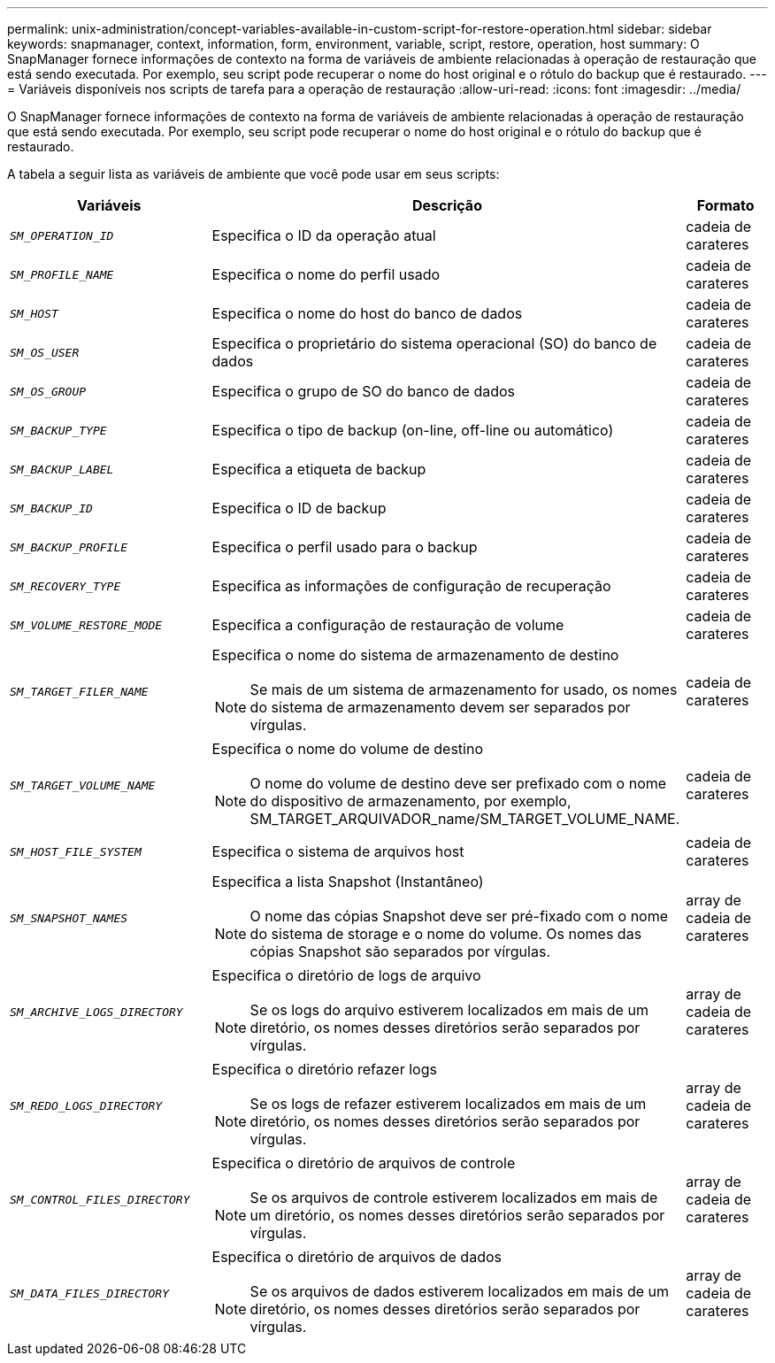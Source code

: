 ---
permalink: unix-administration/concept-variables-available-in-custom-script-for-restore-operation.html 
sidebar: sidebar 
keywords: snapmanager, context, information, form, environment, variable, script, restore, operation, host 
summary: O SnapManager fornece informações de contexto na forma de variáveis de ambiente relacionadas à operação de restauração que está sendo executada. Por exemplo, seu script pode recuperar o nome do host original e o rótulo do backup que é restaurado. 
---
= Variáveis disponíveis nos scripts de tarefa para a operação de restauração
:allow-uri-read: 
:icons: font
:imagesdir: ../media/


[role="lead"]
O SnapManager fornece informações de contexto na forma de variáveis de ambiente relacionadas à operação de restauração que está sendo executada. Por exemplo, seu script pode recuperar o nome do host original e o rótulo do backup que é restaurado.

A tabela a seguir lista as variáveis de ambiente que você pode usar em seus scripts:

[cols="2a,3a,1a"]
|===
| Variáveis | Descrição | Formato 


 a| 
`_SM_OPERATION_ID_`
 a| 
Especifica o ID da operação atual
 a| 
cadeia de carateres



 a| 
`_SM_PROFILE_NAME_`
 a| 
Especifica o nome do perfil usado
 a| 
cadeia de carateres



 a| 
`_SM_HOST_`
 a| 
Especifica o nome do host do banco de dados
 a| 
cadeia de carateres



 a| 
`_SM_OS_USER_`
 a| 
Especifica o proprietário do sistema operacional (SO) do banco de dados
 a| 
cadeia de carateres



 a| 
`_SM_OS_GROUP_`
 a| 
Especifica o grupo de SO do banco de dados
 a| 
cadeia de carateres



 a| 
`_SM_BACKUP_TYPE_`
 a| 
Especifica o tipo de backup (on-line, off-line ou automático)
 a| 
cadeia de carateres



 a| 
`_SM_BACKUP_LABEL_`
 a| 
Especifica a etiqueta de backup
 a| 
cadeia de carateres



 a| 
`_SM_BACKUP_ID_`
 a| 
Especifica o ID de backup
 a| 
cadeia de carateres



 a| 
`_SM_BACKUP_PROFILE_`
 a| 
Especifica o perfil usado para o backup
 a| 
cadeia de carateres



 a| 
`_SM_RECOVERY_TYPE_`
 a| 
Especifica as informações de configuração de recuperação
 a| 
cadeia de carateres



 a| 
`_SM_VOLUME_RESTORE_MODE_`
 a| 
Especifica a configuração de restauração de volume
 a| 
cadeia de carateres



 a| 
`_SM_TARGET_FILER_NAME_`
 a| 
Especifica o nome do sistema de armazenamento de destino


NOTE: Se mais de um sistema de armazenamento for usado, os nomes do sistema de armazenamento devem ser separados por vírgulas.
 a| 
cadeia de carateres



 a| 
`_SM_TARGET_VOLUME_NAME_`
 a| 
Especifica o nome do volume de destino


NOTE: O nome do volume de destino deve ser prefixado com o nome do dispositivo de armazenamento, por exemplo, SM_TARGET_ARQUIVADOR_name/SM_TARGET_VOLUME_NAME.
 a| 
cadeia de carateres



 a| 
`_SM_HOST_FILE_SYSTEM_`
 a| 
Especifica o sistema de arquivos host
 a| 
cadeia de carateres



 a| 
`_SM_SNAPSHOT_NAMES_`
 a| 
Especifica a lista Snapshot (Instantâneo)


NOTE: O nome das cópias Snapshot deve ser pré-fixado com o nome do sistema de storage e o nome do volume. Os nomes das cópias Snapshot são separados por vírgulas.
 a| 
array de cadeia de carateres



 a| 
`_SM_ARCHIVE_LOGS_DIRECTORY_`
 a| 
Especifica o diretório de logs de arquivo


NOTE: Se os logs do arquivo estiverem localizados em mais de um diretório, os nomes desses diretórios serão separados por vírgulas.
 a| 
array de cadeia de carateres



 a| 
`_SM_REDO_LOGS_DIRECTORY_`
 a| 
Especifica o diretório refazer logs


NOTE: Se os logs de refazer estiverem localizados em mais de um diretório, os nomes desses diretórios serão separados por vírgulas.
 a| 
array de cadeia de carateres



 a| 
`_SM_CONTROL_FILES_DIRECTORY_`
 a| 
Especifica o diretório de arquivos de controle


NOTE: Se os arquivos de controle estiverem localizados em mais de um diretório, os nomes desses diretórios serão separados por vírgulas.
 a| 
array de cadeia de carateres



 a| 
`_SM_DATA_FILES_DIRECTORY_`
 a| 
Especifica o diretório de arquivos de dados


NOTE: Se os arquivos de dados estiverem localizados em mais de um diretório, os nomes desses diretórios serão separados por vírgulas.
 a| 
array de cadeia de carateres

|===